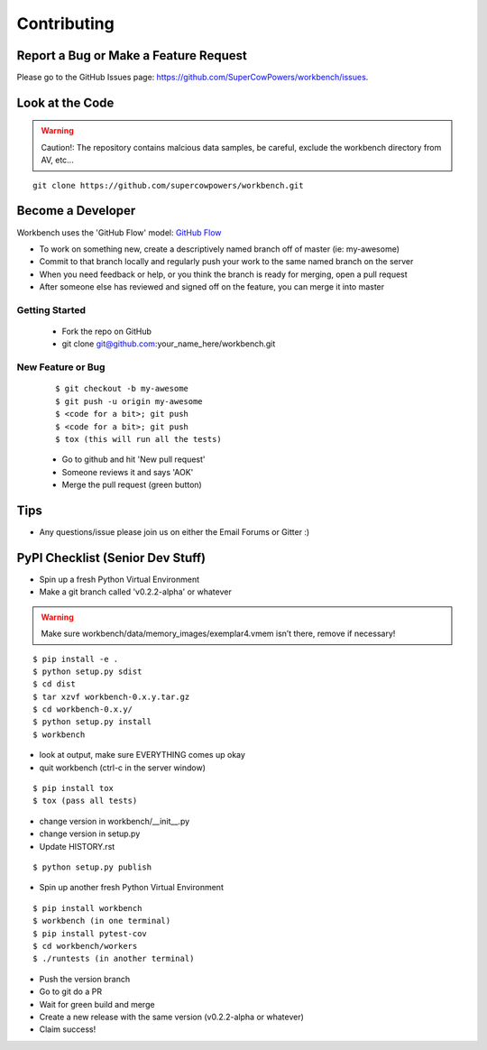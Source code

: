============
Contributing
============

Report a Bug or Make a Feature Request
--------------------------------------
Please go to the GitHub Issues page: https://github.com/SuperCowPowers/workbench/issues.

Look at the Code
----------------

.. raw:: html

	<img src="http://raw.github.com/supercowpowers/workbench/master/images/warning.jpg" 
		alt="robot"  width="60px" align="left" style="margin-right:10px;"/>

.. warning:: Caution!: The repository contains malcious data samples, be careful, exclude the workbench directory from AV, etc...

::

	git clone https://github.com/supercowpowers/workbench.git


Become a Developer
------------------
Workbench uses the 'GitHub Flow' model: `GitHub Flow <http://scottchacon.com/2011/08/31/github-flow.html>`_ 

- To work on something new, create a descriptively named branch off of master (ie: my-awesome)
- Commit to that branch locally and regularly push your work to the same named branch on the server
- When you need feedback or help, or you think the branch is ready for merging, open a pull request
- After someone else has reviewed and signed off on the feature, you can merge it into master

Getting Started
~~~~~~~~~~~~~~~
	- Fork the repo on GitHub
	- git clone git@github.com:your_name_here/workbench.git
	
New Feature or Bug
~~~~~~~~~~~~~~~~~~

	::
	
		$ git checkout -b my-awesome
		$ git push -u origin my-awesome
		$ <code for a bit>; git push
		$ <code for a bit>; git push
		$ tox (this will run all the tests)
	
	- Go to github and hit 'New pull request'
	- Someone reviews it and says 'AOK'
	- Merge the pull request (green button)

Tips
----
- Any questions/issue please join us on either the Email Forums or Gitter :)


PyPI Checklist (Senior Dev Stuff)
---------------------------------
- Spin up a fresh Python Virtual Environment
- Make a git branch called 'v0.2.2-alpha' or whatever

.. warning:: Make sure workbench/data/memory_images/exemplar4.vmem isn’t there, remove if necessary!

::

	$ pip install -e .
	$ python setup.py sdist
	$ cd dist
	$ tar xzvf workbench-0.x.y.tar.gz
	$ cd workbench-0.x.y/
	$ python setup.py install
	$ workbench

- look at output, make sure EVERYTHING comes up okay
- quit workbench (ctrl-c in the server window)

::

	$ pip install tox
	$ tox (pass all tests)

- change version in workbench/__init__.py
- change version in setup.py
- Update HISTORY.rst

::

	$ python setup.py publish

- Spin up another fresh Python Virtual Environment

::

	$ pip install workbench
	$ workbench (in one terminal)
	$ pip install pytest-cov
	$ cd workbench/workers
	$ ./runtests (in another terminal)

- Push the version branch
- Go to git do a PR
- Wait for green build and merge
- Create a new release with the same version (v0.2.2-alpha or whatever)
- Claim success!

